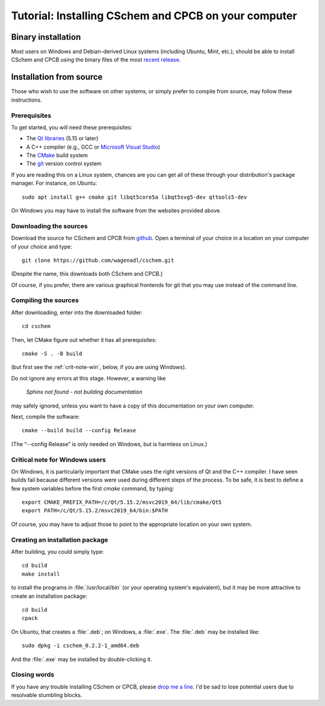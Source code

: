 .. _install:

Tutorial: Installing CSchem and CPCB on your computer
=====================================================

Binary installation
-------------------

Most users on Windows and Debian-derived Linux systems (including
Ubuntu, Mint, etc.), should be able to install CSchem and CPCB using
the binary files of the most `recent release
<https://github.com/wagenadl/cschem/releases/latest>`_.

Installation from source
------------------------

Those who wish to use the software on other systems, or simply prefer
to compile from source, may follow these instructions.

Prerequisites
^^^^^^^^^^^^^

To get started, you will need these prerequisites:

- The `Qt libraries <https://www.qt.io>`_ (5.15 or later)
- A C++ compiler (e.g., GCC or `Microsoft Visual Studio <https://visualstudio.microsoft.com/vs/community/>`_)
- The `CMake <https://cmake.org>`_ build system
- The `git <https://git-scm.com>`_ version control system

If you are reading this on a Linux system, chances are you can get
all of these through your distribution's package manager. For
instance, on Ubuntu::

     sudo apt install g++ cmake git libqt5core5a libqt5svg5-dev qttools5-dev

On Windows you may have to install the software from the websites
provided above.


Downloading the sources
^^^^^^^^^^^^^^^^^^^^^^^

Download the source for CSchem and CPCB from `github
<https://github.com/wagenadl/cschem>`_. Open a terminal of your
choice in a location on your computer of your choice and type::

    git clone https://github.com/wagenadl/cschem.git

(Despite the name, this downloads both CSchem and CPCB.)

Of course, if you prefer, there are various graphical frontends for
git that you may use instead of the command line.

Compiling the sources
^^^^^^^^^^^^^^^^^^^^^

After downloading, enter into the downloaded folder::

    cd cschem

Then, let CMake figure out whether it has all prerequisites::

    cmake -S . -B build

(but first see the :ref:`crit-note-win`, below, if you
are using Windows).

Do not ignore any errors at this stage. However, a warning like

.. epigraph::

    *Sphinx not found - not building documentation*

may safely ignored, unless you want to have a copy of this
documentation on your own computer.

Next, compile the software::

    cmake --build build --config Release

(The “--config Release” is only needed on Windows, but is harmless on
Linux.)

.. _crit-note-win:

Critical note for Windows users
^^^^^^^^^^^^^^^^^^^^^^^^^^^^^^^

On Windows, it is particularly important that CMake uses the right
versions of Qt and the C++ compiler. I have seen builds fail because
different versions were used during different steps of the process. To
be safe, it is best to define a few system variables before the first
`cmake` command, by typing::

    export CMAKE_PREFIX_PATH=/c/Qt/5.15.2/msvc2019_64/lib/cmake/Qt5 
    export PATH=/c/Qt/5.15.2/msvc2019_64/bin:$PATH
    
Of course, you may have to adjust those to point to the appropriate
location on your own system.

Creating an installation package
^^^^^^^^^^^^^^^^^^^^^^^^^^^^^^^^

After building, you could simply type::

    cd build
    make install

to install the programs in :file:`/usr/local/bin` (or your operating
system's equivalent), but it may be more attractive to create an
installation package::

    cd build
    cpack

On Ubuntu, that creates a :file:`.deb`; on Windows, a
:file:`.exe`. The :file:`.deb` may be installed like::

    sudo dpkg -i cschem_0.2.2-1_amd64.deb

And the :file:`.exe` may be installed by double-clicking it.    

Closing words
^^^^^^^^^^^^^

If you have any trouble installing CSchem or CPCB, please `drop me a
line <https://www.danielwagenaar.net/members.html>`_. I'd be sad to
lose potential users due to resolvable stumbling blocks.
